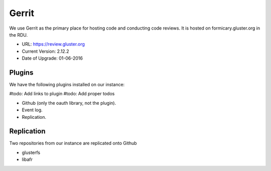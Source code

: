 Gerrit
======

We use Gerrit as the primary place for hosting code and conducting code
reviews. It is hosted on formicary.gluster.org in the RDU.

* URL: https://review.gluster.org
* Current Version: 2.12.2
* Date of Upgrade: 01-06-2016



Plugins
-------

We have the following plugins installed on our instance:

#todo: Add links to plugin
#todo: Add proper todos

* Github (only the oauth library, not the plugin).
* Event log.
* Replication.

Replication
-----------

Two repositories from our instance are replicated onto Github

* glusterfs
* libafr


